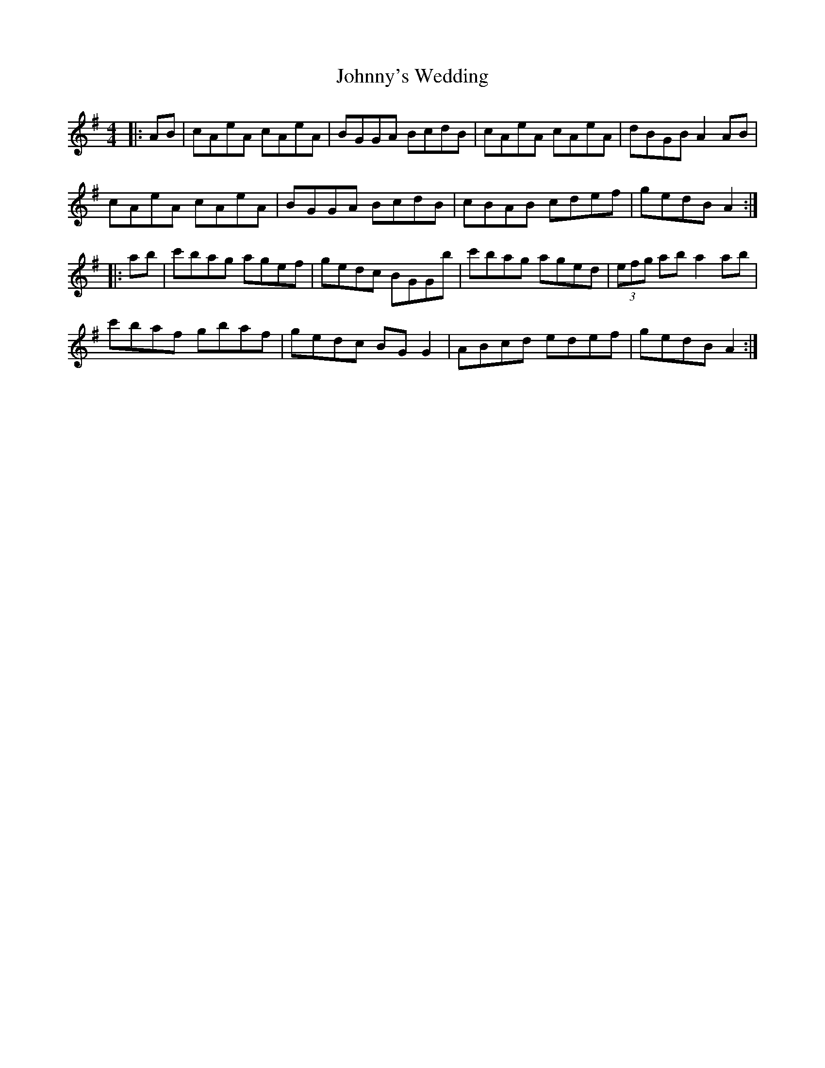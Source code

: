 X: 20839
T: Johnny's Wedding
R: reel
M: 4/4
K: Adorian
|:AB|cAeA cAeA|BGGA BcdB|cAeA cAeA|dBGB A2AB|
cAeA cAeA|BGGA BcdB|cBAB cdef|gedB A2:|
|:ab|c'bag agef|gedc BGGb|c'bag aged|(3efg ab a2ab|
c'baf gbaf|gedc BGG2|ABcd edef|gedB A2:|

